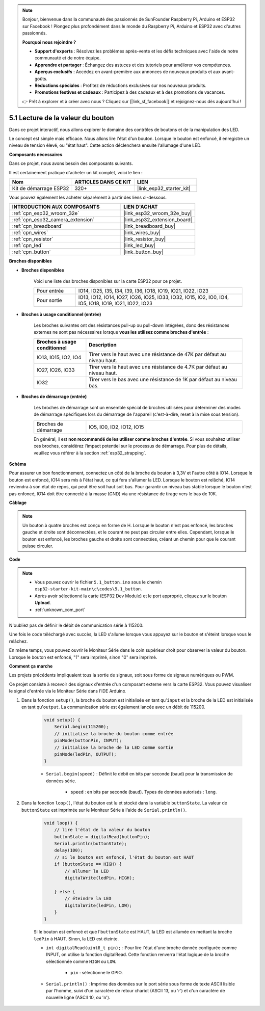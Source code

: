 .. note::

    Bonjour, bienvenue dans la communauté des passionnés de SunFounder Raspberry Pi, Arduino et ESP32 sur Facebook ! Plongez plus profondément dans le monde du Raspberry Pi, Arduino et ESP32 avec d'autres passionnés.

    **Pourquoi nous rejoindre ?**

    - **Support d'experts** : Résolvez les problèmes après-vente et les défis techniques avec l'aide de notre communauté et de notre équipe.
    - **Apprendre et partager** : Échangez des astuces et des tutoriels pour améliorer vos compétences.
    - **Aperçus exclusifs** : Accédez en avant-première aux annonces de nouveaux produits et aux avant-goûts.
    - **Réductions spéciales** : Profitez de réductions exclusives sur nos nouveaux produits.
    - **Promotions festives et cadeaux** : Participez à des cadeaux et à des promotions de vacances.

    👉 Prêt à explorer et à créer avec nous ? Cliquez sur [|link_sf_facebook|] et rejoignez-nous dès aujourd'hui !

.. _ar_button:

5.1 Lecture de la valeur du bouton
==============================================

Dans ce projet interactif, nous allons explorer le domaine des contrôles de boutons et de la manipulation des LED.

Le concept est simple mais efficace. Nous allons lire l'état d'un bouton. Lorsque le bouton est enfoncé, il enregistre un niveau de tension élevé, ou "état haut". Cette action déclenchera ensuite l'allumage d'une LED.

**Composants nécessaires**

Dans ce projet, nous avons besoin des composants suivants. 

Il est certainement pratique d'acheter un kit complet, voici le lien :

.. list-table::
    :widths: 20 20 20
    :header-rows: 1

    *   - Nom	
        - ARTICLES DANS CE KIT
        - LIEN
    *   - Kit de démarrage ESP32
        - 320+
        - |link_esp32_starter_kit|

Vous pouvez également les acheter séparément à partir des liens ci-dessous.

.. list-table::
    :widths: 30 20
    :header-rows: 1

    *   - INTRODUCTION AUX COMPOSANTS
        - LIEN D'ACHAT

    *   - :ref:`cpn_esp32_wroom_32e`
        - |link_esp32_wroom_32e_buy|
    *   - :ref:`cpn_esp32_camera_extension`
        - |link_esp32_extension_board|
    *   - :ref:`cpn_breadboard`
        - |link_breadboard_buy|
    *   - :ref:`cpn_wires`
        - |link_wires_buy|
    *   - :ref:`cpn_resistor`
        - |link_resistor_buy|
    *   - :ref:`cpn_led`
        - |link_led_buy|
    *   - :ref:`cpn_button`
        - |link_button_buy|

**Broches disponibles**

* **Broches disponibles**

    Voici une liste des broches disponibles sur la carte ESP32 pour ce projet.

    .. list-table::
        :widths: 5 20

        *   - Pour entrée
            - IO14, IO25, I35, I34, I39, I36, IO18, IO19, IO21, IO22, IO23
        *   - Pour sortie
            - IO13, IO12, IO14, IO27, IO26, IO25, IO33, IO32, IO15, IO2, IO0, IO4, IO5, IO18, IO19, IO21, IO22, IO23
    
* **Broches à usage conditionnel (entrée)**

    Les broches suivantes ont des résistances pull-up ou pull-down intégrées, donc des résistances externes ne sont pas nécessaires lorsque **vous les utilisez comme broches d'entrée** :

    .. list-table::
        :widths: 5 15
        :header-rows: 1

        *   - Broches à usage conditionnel
            - Description
        *   - IO13, IO15, IO2, IO4
            - Tirer vers le haut avec une résistance de 47K par défaut au niveau haut.
        *   - IO27, IO26, IO33
            - Tirer vers le haut avec une résistance de 4.7K par défaut au niveau haut.
        *   - IO32
            - Tirer vers le bas avec une résistance de 1K par défaut au niveau bas.

* **Broches de démarrage (entrée)**

    Les broches de démarrage sont un ensemble spécial de broches utilisées pour déterminer des modes de démarrage spécifiques lors du démarrage de l'appareil 
    (c'est-à-dire, reset à la mise sous tension).
     
    .. list-table::
        :widths: 5 15

        *   - Broches de démarrage
            - IO5, IO0, IO2, IO12, IO15 
    
    En général, il est **non recommandé de les utiliser comme broches d'entrée**. Si vous souhaitez utiliser ces broches, considérez l'impact potentiel sur le processus de démarrage. Pour plus de détails, veuillez vous référer à la section :ref:`esp32_strapping`.

**Schéma**

.. image:: ../../img/circuit/circuit_5.1_button.png

Pour assurer un bon fonctionnement, connectez un côté de la broche du bouton à 3,3V et l'autre côté à IO14. Lorsque le bouton est enfoncé, IO14 sera mis à l'état haut, ce qui fera s'allumer la LED. Lorsque le bouton est relâché, IO14 reviendra à son état de repos, qui peut être soit haut soit bas. Pour garantir un niveau bas stable lorsque le bouton n'est pas enfoncé, IO14 doit être connecté à la masse (GND) via une résistance de tirage vers le bas de 10K.

**Câblage**

.. image:: ../../img/wiring/5.1_button_bb.png

.. note::
    
    Un bouton à quatre broches est conçu en forme de H. Lorsque le bouton n'est pas enfoncé, les broches gauche et droite sont déconnectées, et le courant ne peut pas circuler entre elles. Cependant, lorsque le bouton est enfoncé, les broches gauche et droite sont connectées, créant un chemin pour que le courant puisse circuler.

**Code**

.. note::

    * Vous pouvez ouvrir le fichier ``5.1_button.ino`` sous le chemin ``esp32-starter-kit-main\c\codes\5.1_button``.
    * Après avoir sélectionné la carte (ESP32 Dev Module) et le port approprié, cliquez sur le bouton **Upload**.
    * :ref:`unknown_com_port`
   
.. raw:: html

    <iframe src=https://create.arduino.cc/editor/sunfounder01/702c5a70-78e7-4a8b-a0c7-10c0acebfc12/preview?embed style="height:510px;width:100%;margin:10px 0" frameborder=0></iframe>

N'oubliez pas de définir le débit de communication série à 115200.

Une fois le code téléchargé avec succès, la LED s'allume lorsque vous appuyez sur le bouton et s'éteint lorsque vous le relâchez.

En même temps, vous pouvez ouvrir le Moniteur Série dans le coin supérieur droit pour observer la valeur du bouton. Lorsque le bouton est enfoncé, "1" sera imprimé, sinon "0" sera imprimé.

.. image:: img/button_serial.png


**Comment ça marche**

Les projets précédents impliquaient tous la sortie de signaux, soit sous forme de signaux numériques ou PWM.

Ce projet consiste à recevoir des signaux d'entrée d'un composant externe vers la carte ESP32. Vous pouvez visualiser le signal d'entrée via le Moniteur Série dans l'IDE Arduino.

#. Dans la fonction ``setup()``, la broche du bouton est initialisée en tant qu'``input`` et la broche de la LED est initialisée en tant qu'``output``. La communication série est également lancée avec un débit de 115200.

    .. code-block:: arduino

        void setup() {
            Serial.begin(115200);
            // initialise la broche du bouton comme entrée
            pinMode(buttonPin, INPUT);
            // initialise la broche de la LED comme sortie
            pinMode(ledPin, OUTPUT);
        }
    
    * ``Serial.begin(speed)`` : Définit le débit en bits par seconde (baud) pour la transmission de données série.

        * ``speed`` : en bits par seconde (baud). Types de données autorisés : ``long``.

#. Dans la fonction ``loop()``, l'état du bouton est lu et stocké dans la variable ``buttonState``. La valeur de ``buttonState`` est imprimée sur le Moniteur Série à l'aide de ``Serial.println()``.

    .. code-block:: arduino

        void loop() {
            // lire l'état de la valeur du bouton
            buttonState = digitalRead(buttonPin);
            Serial.println(buttonState);
            delay(100);
            // si le bouton est enfoncé, l'état du bouton est HAUT
            if (buttonState == HIGH) {
                // allumer la LED
                digitalWrite(ledPin, HIGH);

            } else {
                // éteindre la LED
                digitalWrite(ledPin, LOW);
            }
        }

    Si le bouton est enfoncé et que l'``buttonState`` est HAUT, la LED est allumée en mettant la broche ``ledPin`` à HAUT. Sinon, la LED est éteinte.

    * ``int digitalRead(uint8_t pin);`` : Pour lire l'état d'une broche donnée configurée comme INPUT, on utilise la fonction digitalRead. Cette fonction renverra l'état logique de la broche sélectionnée comme ``HIGH`` ou ``LOW``.

        * ``pin`` : sélectionne le GPIO.

    * ``Serial.println()`` : Imprime des données sur le port série sous forme de texte ASCII lisible par l'homme, suivi d'un caractère de retour chariot (ASCII 13, ou '\r') et d'un caractère de nouvelle ligne (ASCII 10, ou '\n').
